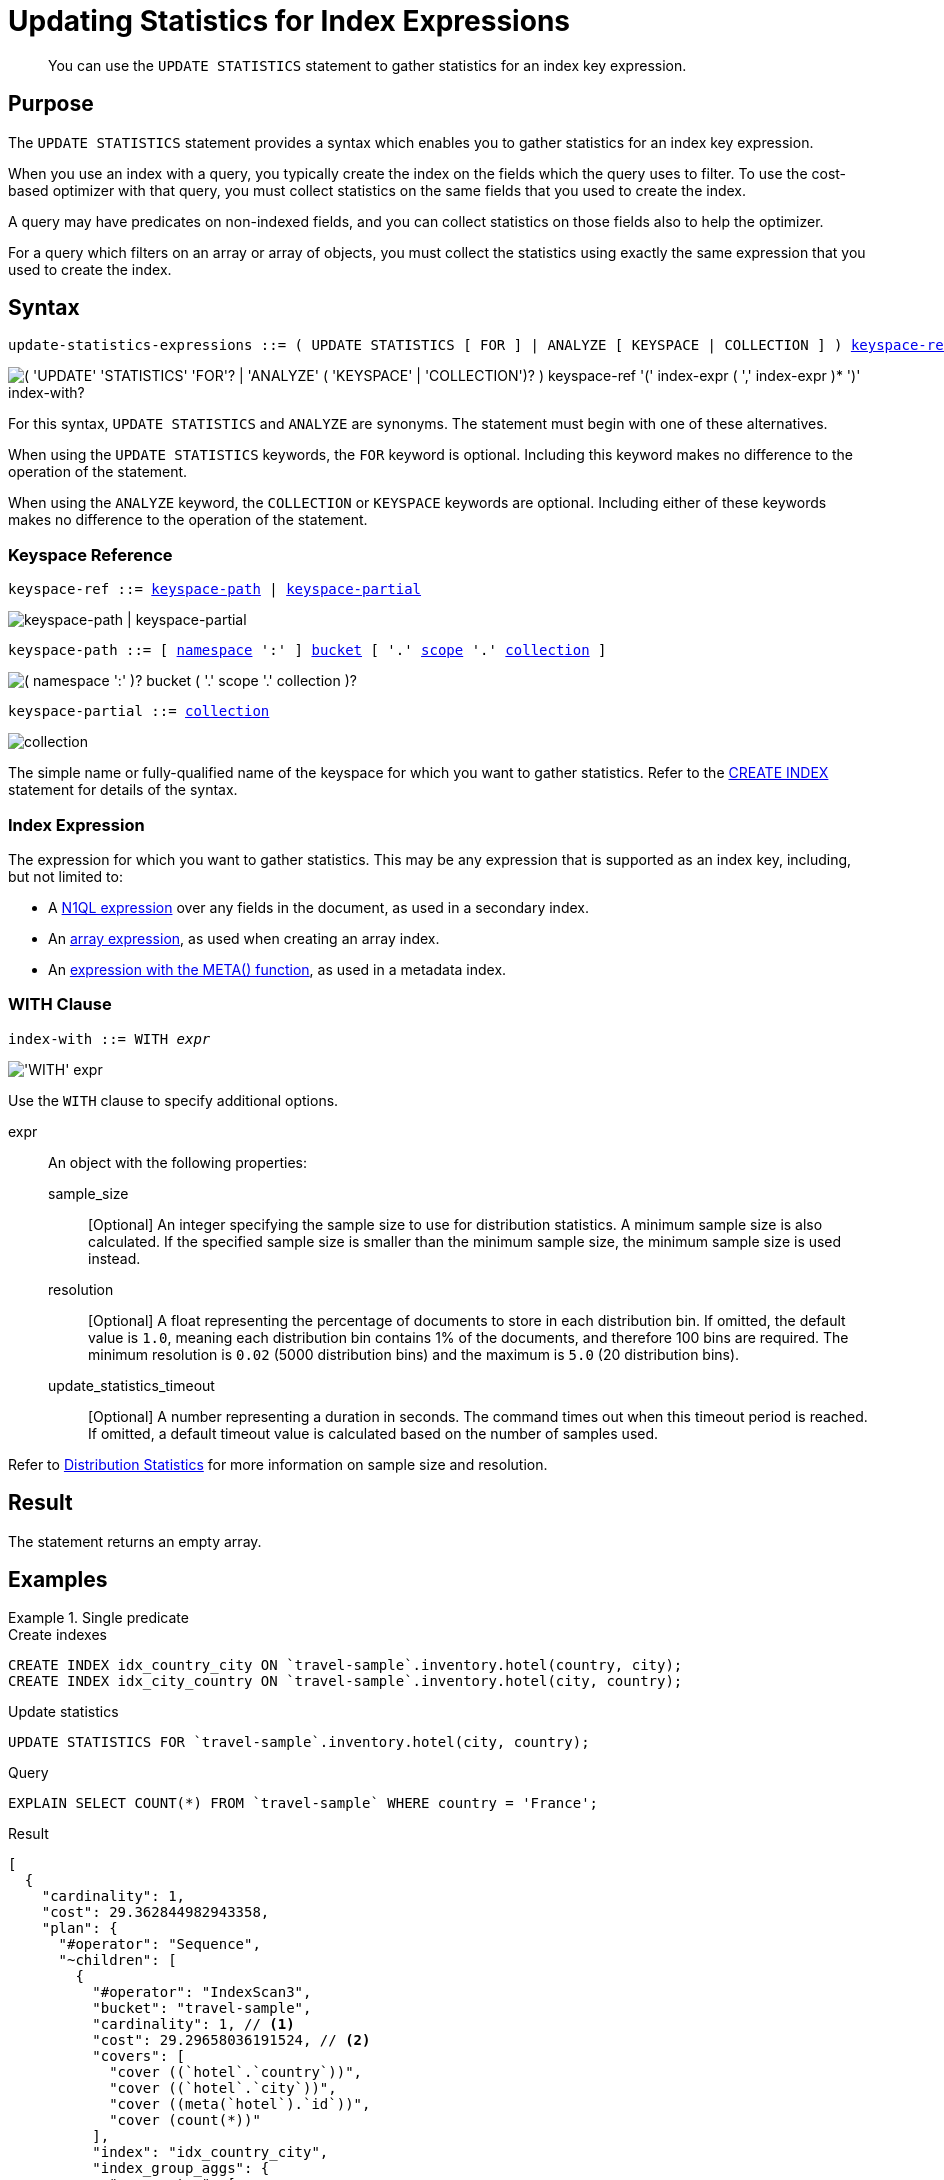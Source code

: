 = Updating Statistics for Index Expressions
:page-topic-type: concept
:page-status: Couchbase Server 7.0
:imagesdir: ../../assets/images

// Cross-references
:n1ql: xref:n1ql-language-reference
:cbo: {n1ql}/cost-based-optimizer.adoc
:expression: {n1ql}/index.adoc
:keyspace-ref: {n1ql}/createindex.adoc#keyspace-ref
:array-expr: {n1ql}/indexing-arrays.adoc#array-expr
:adaptive-expr: {n1ql}/adaptive-indexing.adoc#index-key
:meta-info-expr: {n1ql}/indexing-meta-info.adoc#metakeyspace_expr-property
:distribution-stats: {cbo}#distribution-stats
:logical-hierarchy: xref:n1ql-intro/sysinfo.adoc#logical-hierarchy

//Related links
:updatestatistics: {n1ql}/updatestatistics.adoc
:statistics-expressions: {n1ql}/statistics-expressions.adoc
:statistics-index: {n1ql}/statistics-index.adoc
:statistics-indexes: {n1ql}/statistics-indexes.adoc
:statistics-delete: {n1ql}/statistics-delete.adoc

[abstract]
You can use the `UPDATE STATISTICS` statement to gather statistics for an index key expression.

== Purpose

The `UPDATE STATISTICS` statement provides a syntax which enables you to gather statistics for an index key expression.

When you use an index with a query, you typically create the index on the fields which the query uses to filter.
To use the cost-based optimizer with that query, you must collect statistics on the same fields that you used to create the index.

A query may have predicates on non-indexed fields, and you can collect statistics on those fields also to help the optimizer.

For a query which filters on an array or array of objects, you must collect the statistics using exactly the same expression that you used to create the index.

== Syntax

[subs="normal"]
----
update-statistics-expressions ::= ( UPDATE STATISTICS [ FOR ] | ANALYZE [ KEYSPACE | COLLECTION ] ) <<keyspace-ref>> '(' <<index-expr>> [ ',' <<index-expr>> ]* ')' [ <<index-with>> ]
----

image::n1ql-language-reference/update-statistics-expressions.png["( 'UPDATE' 'STATISTICS' 'FOR'? | 'ANALYZE' ( 'KEYSPACE' | 'COLLECTION')? ) keyspace-ref '(' index-expr ( ',' index-expr )* ')' index-with?"]

For this syntax, `UPDATE STATISTICS` and `ANALYZE` are synonyms.
The statement must begin with one of these alternatives.

When using the `UPDATE STATISTICS` keywords, the `FOR` keyword is optional.
Including this keyword makes no difference to the operation of the statement.

When using the `ANALYZE` keyword, the `COLLECTION` or `KEYSPACE` keywords are optional.
Including either of these keywords makes no difference to the operation of the statement.

[[keyspace-ref,keyspace-ref]]
=== Keyspace Reference

[subs="normal"]
----
keyspace-ref ::= <<keyspace-path>> | <<keyspace-partial>>
----

image::n1ql-language-reference/keyspace-ref.png["keyspace-path | keyspace-partial"]

[#keyspace-path,reftext="keyspace-path",subs="normal"]
----
keyspace-path ::= [ {logical-hierarchy}[namespace] ':' ] {logical-hierarchy}[bucket] [ '.' {logical-hierarchy}[scope] '.' {logical-hierarchy}[collection] ]
----

image::n1ql-language-reference/keyspace-path.png["( namespace ':' )? bucket ( '.' scope '.' collection )?"]

[#keyspace-partial,reftext="keyspace-partial",subs="normal"]
----
keyspace-partial ::= {logical-hierarchy}[collection]
----

image::n1ql-language-reference/keyspace-partial.png["collection"]

The simple name or fully-qualified name of the keyspace for which you want to gather statistics.
Refer to the {keyspace-ref}[CREATE INDEX] statement for details of the syntax.

[[index-expr,index-expr]]
=== Index Expression

The expression for which you want to gather statistics.
This may be any expression that is supported as an index key, including, but not limited to:

* A {expression}[N1QL expression] over any fields in the document, as used in a secondary index.

* An {array-expr}[array expression], as used when creating an array index.

* An {meta-info-expr}[expression with the META() function], as used in a metadata index.

[[index-with,index-with]]
=== WITH Clause

[subs="normal"]
----
index-with ::= WITH __expr__
----

image::n1ql-language-reference/index-with.png["'WITH' expr"]

Use the `WITH` clause to specify additional options.

expr::
An object with the following properties:

sample_size;;
[Optional] An integer specifying the sample size to use for distribution statistics.
A minimum sample size is also calculated.
If the specified sample size is smaller than the minimum sample size, the minimum sample size is used instead.

resolution;;
[Optional] A float representing the percentage of documents to store in each distribution bin.
If omitted, the default value is `1.0`, meaning each distribution bin contains 1% of the documents, and therefore 100 bins are required.
The minimum resolution is `0.02` (5000 distribution bins) and the maximum is `5.0` (20 distribution bins).

update_statistics_timeout;;
[Optional] A number representing a duration in seconds.
The command times out when this timeout period is reached.
If omitted, a default timeout value is calculated based on the number of samples used.

Refer to {distribution-stats}[Distribution Statistics] for more information on sample size and resolution.

== Result

The statement returns an empty array.

== Examples

[[ex1]]
.Single predicate
====
.Create indexes
[source,N1QL]
----
CREATE INDEX idx_country_city ON `travel-sample`.inventory.hotel(country, city);
CREATE INDEX idx_city_country ON `travel-sample`.inventory.hotel(city, country);
----

.Update statistics
[source,N1QL]
----
UPDATE STATISTICS FOR `travel-sample`.inventory.hotel(city, country);
----

.Query
[source,N1QL]
----
EXPLAIN SELECT COUNT(*) FROM `travel-sample` WHERE country = 'France';
----

.Result
[source,JSON]
----
[
  {
    "cardinality": 1,
    "cost": 29.362844982943358,
    "plan": {
      "#operator": "Sequence",
      "~children": [
        {
          "#operator": "IndexScan3",
          "bucket": "travel-sample",
          "cardinality": 1, // <1>
          "cost": 29.29658036191524, // <2>
          "covers": [
            "cover ((`hotel`.`country`))",
            "cover ((`hotel`.`city`))",
            "cover ((meta(`hotel`).`id`))",
            "cover (count(*))"
          ],
          "index": "idx_country_city",
          "index_group_aggs": {
            "aggregates": [
              {
                "aggregate": "COUNT",
                "expr": "1",
                "id": 3,
                "keypos": -1
              }
            ]
          },
          "index_id": "7cba9563eb478906",
          "index_projection": {
            "entry_keys": [
              3
            ]
          },
          "keyspace": "hotel",
          "namespace": "default",
          "scope": "inventory",
          "spans": [
            {
              "exact": true,
              "range": [
                {
                  "high": "\"France\"",
                  "inclusion": 3,
                  "low": "\"France\""
                }
              ]
            }
          ],
          "using": "gsi"
        },
        {
          "#operator": "Parallel",
          "~child": {
            "#operator": "Sequence",
            "~children": [
              {
                "#operator": "InitialProject",
                "cardinality": 1,
                "cost": 29.362844982943358,
                "result_terms": [
                  {
                    "expr": "cover (count(*))"
                  }
                ]
              }
            ]
          }
        }
      ]
    },
    "text": "SELECT COUNT(*) FROM `travel-sample`.inventory.hotel WHERE country = 'France';"
  }
]
----
====

<1> The cardinality estimate for the index scan operator.
<2> The cost estimate for the index scan operator.

[[ex2]]
.Multiple predicates
====
This example uses the same indexes as <<ex1>>.

.Update statistics
[source,N1QL]
----
UPDATE STATISTICS FOR `travel-sample`.inventory.hotel(city, country, free_breakfast);
----

There is no index on the `free_breakfast` field.
However, the query below refers to this field as a predicate, so we collect statistics on this field also.

.Query
[source,N1QL]
----
EXPLAIN SELECT COUNT(*) FROM `travel-sample`.inventory.hotel WHERE country = 'United States' AND free_breakfast = true;
----

.Result
[source,JSON]
----
[
  {
    "cardinality": 1,
    "cost": 1294.4644872408794,
    "plan": {
      "#operator": "Sequence",
      "~children": [
        {
          "#operator": "IndexScan3",
          "bucket": "travel-sample",
          "cardinality": 361.00000000000006, // <1>
          "cost": 65.70723143606952,
          "index": "idx_country_city",
          "index_id": "7cba9563eb478906",
          "index_projection": {
            "primary_key": true
          },
          "keyspace": "hotel",
          "namespace": "default",
          "scope": "inventory",
          "spans": [
            {
              "exact": true,
              "range": [
                {
                  "high": "\"United States\"",
                  "inclusion": 3,
                  "low": "\"United States\""
                }
              ]
            }
          ],
          "using": "gsi"
        },
        {
          "#operator": "Fetch",
          "bucket": "travel-sample",
          "cardinality": 361.00000000000006, // <2>
          "cost": 1267.7836409935865,
          "keyspace": "hotel",
          "namespace": "default",
          "scope": "inventory"
        },
        {
          "#operator": "Parallel",
          "~child": {
            "#operator": "Sequence",
            "~children": [
              {
                "#operator": "Filter",
                "cardinality": 267.3053435114504, // <3>
                "condition": "(((`hotel`.`country`) = \"United States\") and ((`hotel`.`free_breakfast`) = true))",
                "cost": 1291.7051691847369
              },
              {
                "#operator": "InitialGroup",
                "aggregates": [
                  "count(*)"
                ],
                "cardinality": 1,
                "cost": 1294.3782226198514,
                "group_keys": []
              }
            ]
          }
        },
        {
          "#operator": "IntermediateGroup",
          "aggregates": [
            "count(*)"
          ],
          "cardinality": 1,
          "cost": 1294.3882226198514,
          "group_keys": []
        },
        {
          "#operator": "FinalGroup",
          "aggregates": [
            "count(*)"
          ],
          "cardinality": 1,
          "cost": 1294.3982226198514,
          "group_keys": []
        },
        {
          "#operator": "Parallel",
          "~child": {
            "#operator": "Sequence",
            "~children": [
              {
                "#operator": "InitialProject",
                "cardinality": 1,
                "cost": 1294.4644872408794,
                "result_terms": [
                  {
                    "expr": "count(*)"
                  }
                ]
              }
            ]
          }
        }
      ]
    },
    "text": "SELECT COUNT(*) FROM `travel-sample`.inventory.hotel WHERE country = 'United States' AND free_breakfast = true;"
  }
]
----
====

<1> Cardinality and cost estimates for the index scan operator.
<2> Cardinality and cost estimates for the fetch operator.
<3> Cardinality and cost estimates for the filter operator.

[[ex3]]
.Filter on an array
====
.Create index
[source,N1QL]
----
CREATE INDEX idx_public_likes ON `travel-sample`.inventory.hotel((DISTINCT (`public_likes`)));
----

.Update statistics
[source,N1Ql]
----
UPDATE STATISTICS FOR `travel-sample`.inventory.hotel((DISTINCT (`public_likes`)));
----

.Query
[source,N1Ql]
----
EXPLAIN SELECT COUNT(1)
FROM `travel-sample`.inventory.hotel
WHERE ANY p IN public_likes SATISFIES p LIKE 'A%' END;
----

.Results
[source,JSON]
----
[
  {
    "cardinality": 1,
    "cost": 109.7611716607931,
    "plan": {
      "#operator": "Sequence",
      "~children": [
        {
          "#operator": "DistinctScan",
          "cardinality": 277.5315701314658,
          "cost": 106.89959133845032,
          "scan": {
            "#operator": "IndexScan3",
            "bucket": "travel-sample",
            "cardinality": 339.4999999999998,
            "cost": 84.40275249940453,
            "covers": [
              "cover ((distinct ((`hotel`.`public_likes`))))",
              "cover ((meta(`hotel`).`id`))"
            ],
            "filter": "cover (any `p` in (`hotel`.`public_likes`) satisfies ((\"A\" <= `p`) and (`p` < \"B\")) end)",
            "filter_covers": {
              "cover (any `p` in (`hotel`.`public_likes`) satisfies ((\"A\" <= `p`) and (`p` < \"B\")) end)": true,
              "cover (any `p` in (`hotel`.`public_likes`) satisfies (`p` like \"A%\") end)": true
            },
            "index": "idx_public_likes",
            ...
          }
        },
        {
          "#operator": "Parallel",
          "~child": {
            "#operator": "Sequence",
            "~children": [
              {
                "#operator": "InitialGroup",
                "aggregates": [
                  "count(1)"
                ],
                "cardinality": 1,
                "cost": 109.67490703976497,
                "group_keys": []
              }
            ]
          }
        },
        ...
      ]
    },
    "text": "SELECT COUNT(1)\nFROM `travel-sample`.inventory.hotel\nWHERE ANY p IN public_likes SATISFIES p LIKE 'A%' END;"
  }
]
----
====

[[ex4]]
.Filter on an array of objects
====
.Create index
[source,N1QL]
----
CREATE INDEX idx_reviews_ratings_overall
ON `travel-sample`.inventory.hotel(DISTINCT ARRAY r.ratings.Overall FOR r IN reviews END);
----

.Update statistics
[source,N1Ql]
----
UPDATE STATISTICS FOR `travel-sample`.inventory.hotel(DISTINCT ARRAY r.ratings.Overall FOR r IN reviews END);
----

.Query
[source,N1Ql]
----
EXPLAIN SELECT COUNT(1)
FROM `travel-sample`.inventory.hotel
WHERE ANY r IN reviews SATISFIES r.ratings.Overall = 4 END;
----

.Results
[source,JSON]
----
[
  {
    "cardinality": 1,
    "cost": 107.30834694637392,
    "plan": {
      "#operator": "Sequence",
      "~children": [
        {
          "#operator": "IndexScan3",
          "bucket": "travel-sample",
          "cardinality": 1,
          "cost": 107.2420823253458,
          "covers": [
            "cover ((distinct (array ((`r`.`ratings`).`Overall`) for `r` in (`hotel`.`reviews`) end)))",
            "cover ((meta(`hotel`).`id`))",
            "cover (count(1))"
          ],
          "filter_covers": {
            "cover (any `r` in (`hotel`.`reviews`) satisfies (((`r`.`ratings`).`Overall`) = 4) end)": true
          },
          "index": "idx_reviews_ratings_overall",
          ...
        },
        ...
      ]
    },
    "text": "SELECT COUNT(1)\nFROM `travel-sample`.inventory.hotel\nWHERE ANY r IN reviews SATISFIES r.ratings.Overall = 4 END;"
  }
]
----
====

== Related Links

* {updatestatistics}[UPDATE STATISTICS] overview
* {statistics-index}[Updating Statistics for a Single Index]
* {statistics-indexes}[Updating Statistics for Multiple Indexes]
* {statistics-delete}[Deleting Statistics]
* {cbo}[Cost-Based Optimizer]